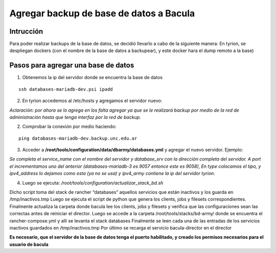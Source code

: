 .. Bacula documentation master file, created by
   sphinx-quickstart on Wed Apr 24 11:45:26 2019.
   You can adapt this file completely to your liking, but it should at least
   contain the root `toctree` directive.

Agregar backup de base de datos a Bacula
====================================================

Intrucción
-----------

Para poder realizar backups de la base de datos, se decidió llevarlo a cabo de la siguiente manera:
En tyrion, se despliegan dockers (con el nombre de la base de datos a backupear), y este docker hara el dump remoto a la base) 

Pasos para agregar una base de datos
-----------------------------------------

1. Obtenemos la ip del servidor donde se encuentra la base de datos

::

  ssh databases-mariadb-dev.psi ipadd

2. En tyrion accedemos al /etc/hosts y agregamos el servidor nuevo:

.. code-block:: txt
  :linenos:
   
    172.19.27.112 g3-nodo-6.backup.unc.edu.ar
    172.19.27.113 g3-nodo-7.backup.unc.edu.ar
    172.19.27.114 g3-nodo-8.backup.unc.edu.ar
    172.19.27.115 g3-nodo-9.backup.unc.edu.ar
    172.23.16.66 huemul-1.backup.unc.edu.ar
    172.23.48.29 moodle-dev-memcached.backup.unc.edu.ar
    172.23.48.27 moodle-dev-nodo1.backup.unc.edu.ar
    172.23.48.28 moodle-dev-nodo2.backup.unc.edu.ar
    172.23.16.68 noc-jenkins-1.backup.unc.edu.ar
    172.23.16.80 nuxeo-dev-2.backup.unc.edu.ar
    172.23.16.79 openvas-1.backup.unc.edu.ar
    172.23.16.78 phpmyadmin.backup.unc.edu.ar
    172.23.16.77 phppgadmin.backup.unc.edu.ar
    172.23.16.83 spgi-mapuche-api-5.backup.unc.edu.ar
    172.23.16.75 spgi-mapuche-consulta.backup.unc.edu.ar

*Aclaración: por ahora se lo agrega en los falta agregar ya que se le realizará backup por medio de la red de administración hasta que tenga interfaz por la red de backup.*
   

2. Comprobar la conexión por medio haciendo: 

::

  ping databases-mariadb-dev.backup.unc.edu.ar


3. Acceder a **/root/tools/configuration/data/dbarmy/databases.yml** y agregar el nuevo servidor. Ejemplo:

.. code-block:: txt
  :linenos:

    - service_name: mariadb-slave
      database_srv: databases-mariadb-slave.backup.unc.edu.ar
      port: 9052
      type: mysql
      ipv4_address:  192.168.2.2
      ipv4_army: 172.23.15.150
    [...]
    - service_name: databases-2
      database_srv: databases-2.backup.unc.edu.ar
      type: mysql
      port: 9059
      ipv4_address:  192.168.2.3
      ipv4_army: 172.23.15.150
    - service_name: databases-mariadb-dev
      database_srv: databases-mariadb-dev.backup.unc.edu.ar
      type: mysql
      port: 9060
      ipv4_address:  192.168.2.3
      ipv4_army: 172.23.15.150

*Se completa el service_name con el nombre del servidor y database_srv con la dirección completa del servidor. A port el incrementamos uno del anterior (databases-mariadb-3 es 9057 entonce este es 9058), En type colocamos el tipo, y ipv4_address lo dejamos como esta (ya no se usa) y ipv4_army contiene la ip del servidor tyrion.*

4. Luego se ejecuta: */root/tools/configuration/actualizar_stack_bd.sh* 

Dicho script toma del stack de rancher “databases” aquellos servicios que están inactivos y los guarda en /tmp/inactivos.tmp
Luego se ejecuta el script de python que genera los clients, jobs y filesets correspondientes. Finalmente actualiza la carpeta donde bacula lee los clients, jobs y filesets y verifica que las configuraciones sean las correctas antes de reiniciar el director. 
Luego se accede a la carpeta /root/tools/stacks/bd-army/ donde se encuentra el rancher-compose.yml y allí se levanta el stack databases
Finalmente se leen cada una de las entradas de los servicios inactivos guardados en /tmp/inactivos.tmp
Por último se recarga el servicio bacula-director en el director

**Es necesario, que el servidor de la base de datos tenga el puerto habilitado, y creado los permisos necesarios para el usuario de bacula**